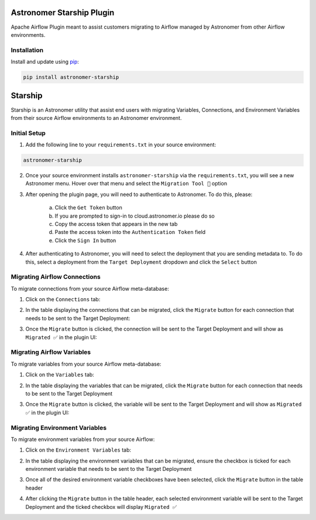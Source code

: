 Astronomer Starship Plugin
==========================

Apache Airflow Plugin meant to assist customers migrating to Airflow managed by Astronomer from other Airflow environments.

Installation
------------

Install and update using `pip <https://pip.pypa.io/en/stable/getting-started/>`_:

.. code-block:: bash

    pip install astronomer-starship



Starship
========

Starship is an Astronomer utility that assist end users with migrating Variables, Connections, and Environment Variables from their source Airflow environments to an Astronomer environment.

Initial Setup
-------------
1. Add the following line to your ``requirements.txt`` in your source environment:

.. code-block:: bash

    astronomer-starship

2. Once your source environment installs ``astronomer-starship`` via the ``requirements.txt``, you will see a new Astronomer menu. Hover over that menu and select the ``Migration Tool 🚀`` option

.. image:: images/menu-item.png
   :width: 600

3. After opening the plugin page, you will need to authenticate to Astronomer. To do this, please:

    a. Click the ``Get Token`` button
    b. If you are prompted to sign-in to cloud.astronomer.io please do so
    c. Copy the access token that appears in the new tab
    d. Paste the access token into the ``Authentication Token`` field
    e. Click the ``Sign In`` button

4. After authenticating to Astronomer, you will need to select the deployment that you are sending metadata to. To do this, select a deployment from the ``Target Deployment`` dropdown and click the ``Select`` button

Migrating Airflow Connections
-----------------------------

To migrate connections from your source Airflow meta-database:

1. Click on the ``Connections`` tab:

.. image:: images/connections-tab.png
   :width: 600

2. In the table displaying the connections that can be migrated, click the ``Migrate`` button for each connection that needs to be sent to the Target Deployment:

.. image:: images/connections-migrate.png
   :width: 600

3. Once the ``Migrate`` button is clicked, the connection will be sent to the Target Deployment and will show as ``Migrated ✅`` in the plugin UI:

.. image:: images/connections-migrate-complete.png
   :width: 600

Migrating Airflow Variables
---------------------------

To migrate variables from your source Airflow meta-database:

1. Click on the ``Variables`` tab:

.. image:: images/variables-tab.png
   :width: 600

2. In the table displaying the variables that can be migrated, click the ``Migrate`` button for each connection that needs to be sent to the Target Deployment

.. image:: images/variables-migrate.png
   :width: 600

3. Once the ``Migrate`` button is clicked, the variable will be sent to the Target Deployment and will show as ``Migrated ✅`` in the plugin UI:

.. image:: images/variables-migrate-complete.png
   :width: 600

Migrating Environment Variables
-------------------------------

To migrate environment variables from your source Airflow:

1. Click on the ``Environment Variables`` tab:

.. image:: images/env-tab.png
   :width: 600

2. In the table displaying the environment variables that can be migrated, ensure the checkbox is ticked for each environment variable that needs to be sent to the Target Deployment

.. image:: images/env-migrate.png
   :width: 600

3. Once all of the desired environment variable checkboxes have been selected, click the ``Migrate`` button in the table header

.. image:: images/env-migrate-button.png
   :width: 600

4. After clicking the ``Migrate`` button in the table header, each selected environment variable will be sent to the Target Deployment and the ticked checkbox will display ``Migrated ✅``

.. image:: images/env-migrate-complete.png
   :width: 600
